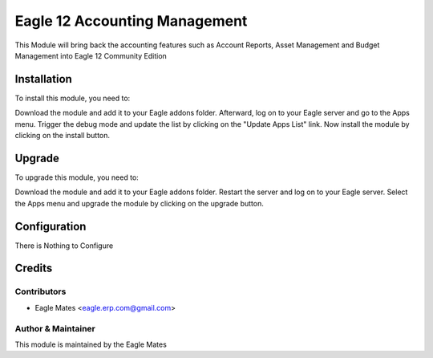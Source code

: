=============================
Eagle 12 Accounting Management
=============================

This Module will bring back the accounting features such as Account Reports, Asset Management
and Budget Management into Eagle 12 Community Edition

Installation
============

To install this module, you need to:

Download the module and add it to your Eagle addons folder. Afterward, log on to
your Eagle server and go to the Apps menu. Trigger the debug mode and update the
list by clicking on the "Update Apps List" link. Now install the module by
clicking on the install button.

Upgrade
============

To upgrade this module, you need to:

Download the module and add it to your Eagle addons folder. Restart the server
and log on to your Eagle server. Select the Apps menu and upgrade the module by
clicking on the upgrade button.


Configuration
=============

There is Nothing to Configure


Credits
=======

Contributors
------------

* Eagle Mates <eagle.erp.com@gmail.com>


Author & Maintainer
-------------------

This module is maintained by the Eagle Mates